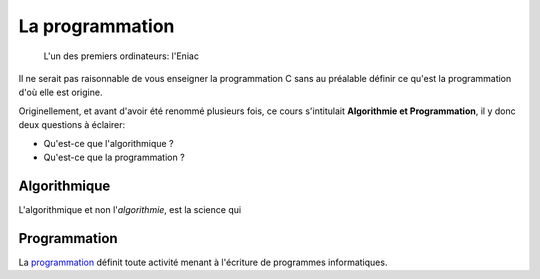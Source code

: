 ================
La programmation
================

.. figure:: assets/images/eniac.*

    L'un des premiers ordinateurs: l'Eniac

Il ne serait pas raisonnable de vous enseigner la programmation C sans au préalable définir ce qu'est la programmation d'où elle est origine.

Originellement, et avant d'avoir été renommé plusieurs fois, ce cours s'intitulait **Algorithmie et Programmation**, il y donc deux questions à éclairer:

- Qu'est-ce que l'algorithmique ?
- Qu'est-ce que la programmation ?

Algorithmique
=============

L'algorithmique et non l'*algorithmie*, est la science qui

Programmation
=============

La `programmation <https://fr.wikipedia.org/wiki/Programmation_informatique>`__ définit toute activité menant à l'écriture de programmes informatiques.